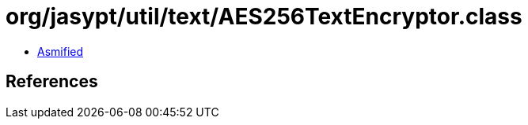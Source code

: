 = org/jasypt/util/text/AES256TextEncryptor.class

 - link:AES256TextEncryptor-asmified.java[Asmified]

== References

